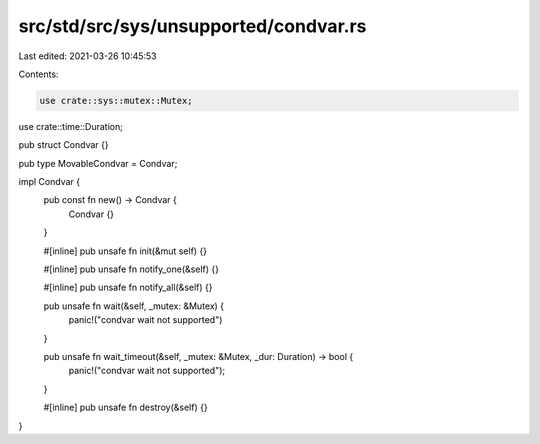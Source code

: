 src/std/src/sys/unsupported/condvar.rs
======================================

Last edited: 2021-03-26 10:45:53

Contents:

.. code-block:: rs

    use crate::sys::mutex::Mutex;
use crate::time::Duration;

pub struct Condvar {}

pub type MovableCondvar = Condvar;

impl Condvar {
    pub const fn new() -> Condvar {
        Condvar {}
    }

    #[inline]
    pub unsafe fn init(&mut self) {}

    #[inline]
    pub unsafe fn notify_one(&self) {}

    #[inline]
    pub unsafe fn notify_all(&self) {}

    pub unsafe fn wait(&self, _mutex: &Mutex) {
        panic!("condvar wait not supported")
    }

    pub unsafe fn wait_timeout(&self, _mutex: &Mutex, _dur: Duration) -> bool {
        panic!("condvar wait not supported");
    }

    #[inline]
    pub unsafe fn destroy(&self) {}
}


